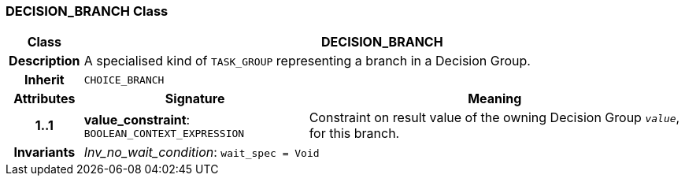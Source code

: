 === DECISION_BRANCH Class

[cols="^1,3,5"]
|===
h|*Class*
2+^h|*DECISION_BRANCH*

h|*Description*
2+a|A specialised kind of `TASK_GROUP` representing a branch in a Decision Group.

h|*Inherit*
2+|`CHOICE_BRANCH`

h|*Attributes*
^h|*Signature*
^h|*Meaning*

h|*1..1*
|*value_constraint*: `BOOLEAN_CONTEXT_EXPRESSION`
a|Constraint on result value of the owning Decision Group `_value_`, for this branch.

h|*Invariants*
2+a|_Inv_no_wait_condition_: `wait_spec = Void`
|===
